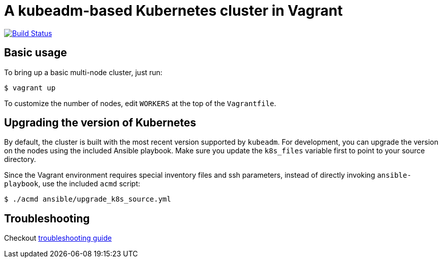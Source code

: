 = A kubeadm-based Kubernetes cluster in Vagrant

image:https://travis-ci.com/JohnStrunk/k8s-cluster.svg?branch=master["Build Status", link="https://travis-ci.com/JohnStrunk/k8s-cluster"]

== Basic usage
To bring up a basic multi-node cluster, just run:

[source, bash]
----
$ vagrant up
----

To customize the number of nodes, edit `WORKERS` at the top of the
`Vagrantfile`.

== Upgrading the version of Kubernetes

By default, the cluster is built with the most recent version supported by
`kubeadm`. For development, you can upgrade the version on the nodes using the
included Ansible playbook. Make sure you update the `k8s_files` variable first
to point to your source directory.

Since the Vagrant environment requires special inventory files and ssh
parameters, instead of directly invoking `ansible-playbook`, use the included
`acmd` script:

[source, bash]
----
$ ./acmd ansible/upgrade_k8s_source.yml
----

== Troubleshooting
Checkout link:troubleshoot.adoc[troubleshooting guide]
